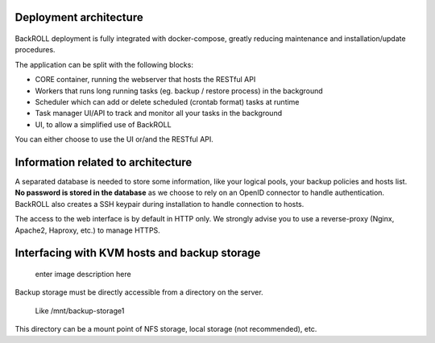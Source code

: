 .. Licensed to the Apache Software Foundation (ASF) under one
   or more contributor license agreements.  See the NOTICE file
   distributed with this work for additional information#
   regarding copyright ownership.  The ASF licenses this file
   to you under the Apache License, Version 2.0 (the
   "License"); you may not use this file except in compliance
   with the License.  You may obtain a copy of the License at
   http://www.apache.org/licenses/LICENSE-2.0
   Unless required by applicable law or agreed to in writing,
   software distributed under the License is distributed on an
   "AS IS" BASIS, WITHOUT WARRANTIES OR CONDITIONS OF ANY
   KIND, either express or implied.  See the License for the
   specific language governing permissions and limitations
   under the License.

Deployment architecture
------------

.. figure:: https://i.ibb.co/nfCtLnX/archi.png
   :alt: Architecture

BackROLL deployment is fully integrated with docker-compose, greatly
reducing maintenance and installation/update procedures.

The application can be split with the following blocks:

-  CORE container, running the webserver that hosts the RESTful API
-  Workers that runs long running tasks (eg. backup / restore process)
   in the background
-  Scheduler which can add or delete scheduled (crontab format) tasks at
   runtime
-  Task manager UI/API to track and monitor all your tasks in the
   background
-  UI, to allow a simplified use of BackROLL

You can either choose to use the UI or/and the RESTful API.

Information related to architecture
-----------------------------------

A separated database is needed to store some information, like your
logical pools, your backup policies and hosts list. **No password is
stored in the database** as we choose to rely on an OpenID connector to
handle authentication. BackROLL also creates a SSH keypair during
installation to handle connection to hosts.

The access to the web interface is by default in HTTP only. We strongly
advise you to use a reverse-proxy (Nginx, Apache2, Haproxy, etc.) to
manage HTTPS.

Interfacing with KVM hosts and backup storage
---------------------------------------------

.. figure:: https://i.ibb.co/2KhvTkQ/archi.png
   :alt: enter image description here

   enter image description here

Backup storage must be directly accessible from a directory on the
server.

   Like /mnt/backup-storage1

This directory can be a mount point of NFS storage, local storage (not
recommended), etc.